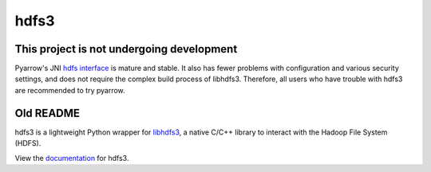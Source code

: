 hdfs3
=====

|Build Status|

This project is not undergoing development
~~~~~~~~~~~~~~~~~~~~~~~~~~~~~~~~~~~~~~~~~~

Pyarrow's JNI `hdfs interface`_ is mature and stable. It also has fewer problems
with configuration and various security settings, and does not require the complex
build process of libhdfs3. Therefore, all users who have trouble with hdfs3 are
recommended to try pyarrow.

.. _hdfs interface: https://arrow.apache.org/docs/python/filesystems.html#hadoop-file-system-hdfs

Old README
~~~~~~~~~~

hdfs3 is a lightweight Python wrapper for libhdfs3_, a native C/C++ library to interact with the Hadoop File System (HDFS).

View the documentation_ for hdfs3.

.. _libhdfs3: https://github.com/ContinuumIO/libhdfs3-downstream/tree/master/libhdfs3
.. _documentation: https://hdfs3.readthedocs.io/en/latest/

.. |Build Status| image:: https://travis-ci.org/dask/hdfs3.svg?branch=master
    :target: https://travis-ci.org/dask/hdfs3


